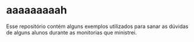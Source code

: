 * aaaaaaaaah
Esse repositório contém alguns exemplos utilizados para sanar as dúvidas de alguns alunos durante as monitorias que ministrei.

